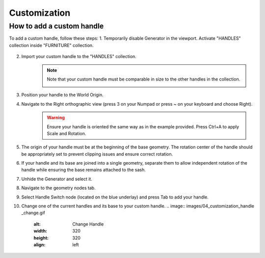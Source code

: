 Customization
=============

How to add a custom handle
--------------------------

To add a custom handle, follow these steps:
1. Temporarily disable Generator in the viewport. Activate "HANDLES" collection inside "FURNITURE" collection.
    .. image:: images/04_customization_disable.gif
        :alt: Disable Generator
        :width: 320
        :height: 320
        :align: left

2. Import your custom handle to the "HANDLES" collection.
    .. note::
        Note that your custom handle must be comparable in size to the other handles in the collection.
            .. image:: images/04_customization_import.gif
                :alt: Import your Handle
                :width: 320
                :height: 320
                :align: left

3. Position your handle to the World Origin.
    .. image:: images/04_customization_worl_origin.gif
        :alt: Place at World Origin
        :width: 320
        :height: 320
        :align: left

4. Navigate to the Right orthographic view (press 3 on your Numpad or press ~ on your keyboard and choose Right).
    .. image:: images/04_customization_right_view.gif
        :alt: Right View
        :width: 320
        :height: 320
        :align: left

    .. warning::
        Ensure your handle is oriented the same way as in the example provided. Press Ctrl+A to apply Scale and Rotation.

5. The origin of your handle must be at the beginning of the base geometry. The rotation center of the handle should be appropriately set to prevent clipping issues and ensure correct rotation.
    .. image:: images/04_customization_origin.png
        :alt: Handle Origin
        :width: 320
        :height: 320
        :align: left

6. If your handle and its base are joined into a single geometry, separate them to allow independent rotation of the handle while ensuring the base remains attached to the sash.
    .. image:: images/04_customization_handle_and_base.gif
        :alt: Separate Base
        :width: 320
        :height: 320
        :align: left

7. Unhide the Generator and select it.
8. Navigate to the geometry nodes tab.
9. Select Handle Switch node (located on the blue underlay) and press Tab to add your handle.
    .. image:: images/04_customization_handle_node.gif
        :alt: Handle Switch Node
        :width: 320
        :height: 320
        :align: left

10. Change one of the current handles and its base to your custom handle.
    .. image:: images/04_customization_handle _change.gif
        :alt: Change Handle
        :width: 320
        :height: 320
        :align: left
